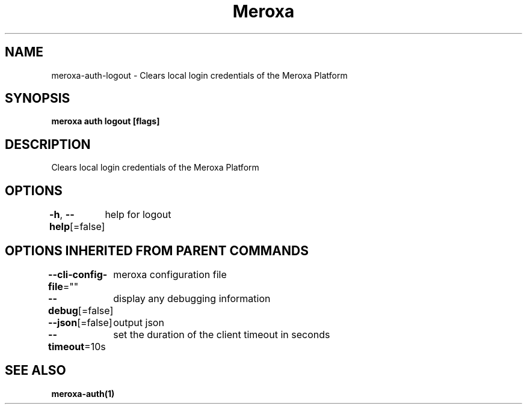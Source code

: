 .nh
.TH "Meroxa" "1" "Dec 2022" "Meroxa CLI " "Meroxa Manual"

.SH NAME
.PP
meroxa-auth-logout - Clears local login credentials of the Meroxa Platform


.SH SYNOPSIS
.PP
\fBmeroxa auth logout [flags]\fP


.SH DESCRIPTION
.PP
Clears local login credentials of the Meroxa Platform


.SH OPTIONS
.PP
\fB-h\fP, \fB--help\fP[=false]
	help for logout


.SH OPTIONS INHERITED FROM PARENT COMMANDS
.PP
\fB--cli-config-file\fP=""
	meroxa configuration file

.PP
\fB--debug\fP[=false]
	display any debugging information

.PP
\fB--json\fP[=false]
	output json

.PP
\fB--timeout\fP=10s
	set the duration of the client timeout in seconds


.SH SEE ALSO
.PP
\fBmeroxa-auth(1)\fP
